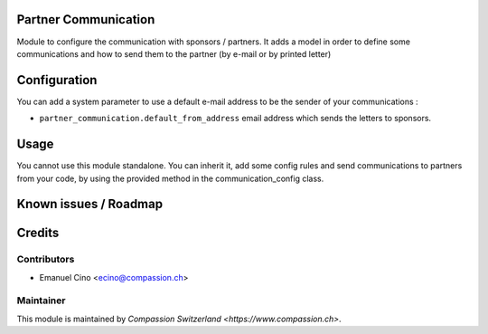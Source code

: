 .. image:: https://img.shields.io/badge/licence-AGPL--3-blue.svg
    :alt: License: AGPL-3

Partner Communication
=====================

Module to configure the communication with sponsors / partners.
It adds a model in order to define some communications and how to
send them to the partner (by e-mail or by printed letter)

Configuration
=============

You can add a system parameter to use a default e-mail address to be the
sender of your communications :

* ``partner_communication.default_from_address``
  email address which sends the letters to sponsors.

Usage
=====

You cannot use this module standalone. You can inherit it, add some config
rules and send communications to partners from your code, by using the
provided method in the communication_config class.

Known issues / Roadmap
======================

Credits
=======

Contributors
------------

* Emanuel Cino <ecino@compassion.ch>

Maintainer
----------

This module is maintained by `Compassion Switzerland <https://www.compassion.ch>`.